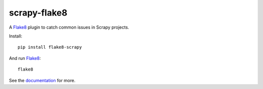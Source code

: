 =============
scrapy-flake8
=============

|version| |python_version| |ci|

.. |version| image:: https://img.shields.io/pypi/v/flake8-scrapy.svg
   :target: https://pypi.org/pypi/flake8-scrapy
   :alt: PyPI version

.. |python_version| image:: https://img.shields.io/pypi/pyversions/flake8-scrapy.svg
   :target: https://pypi.org/pypi/flake8-scrapy
   :alt: Supported Python versions

.. |ci| image:: https://github.com/scrapy/flake8-scrapy/workflows/CI/badge.svg
   :target: https://github.com/scrapy/flake8-scrapy/actions?query=workflow%3ACI
   :alt: CI

.. intro-start

A Flake8_ plugin to catch common issues in Scrapy projects.

.. _Flake8: https://flake8.pycqa.org/en/latest/

Install::

    pip install flake8-scrapy

And run Flake8_::

    flake8

.. intro-end

See the documentation_ for more.

.. _documentation: https://flake8-scrapy.readthedocs.io/en/latest/

